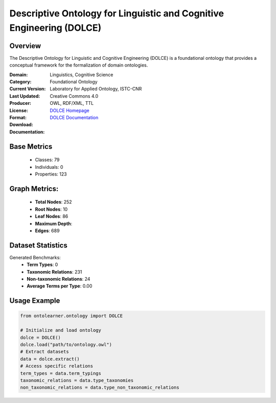 Descriptive Ontology for Linguistic and Cognitive Engineering (DOLCE)
=====================================================================

Overview
-----------------
The Descriptive Ontology for Linguistic and Cognitive Engineering (DOLCE) is a foundational ontology
that provides a conceptual framework for the formalization of domain ontologies.

:Domain: Linguistics, Cognitive Science
:Category: Foundational Ontology
:Current Version:
:Last Updated:
:Producer: Laboratory for Applied Ontology, ISTC-CNR
:License: Creative Commons 4.0
:Format: OWL, RDF/XML, TTL
:Download: `DOLCE Homepage <https://www.loa.istc.cnr.it/index.php/dolce/>`_
:Documentation: `DOLCE Documentation <https://www.loa.istc.cnr.it/index.php/dolce/>`_

Base Metrics
---------------
    - Classes: 79
    - Individuals: 0
    - Properties: 123

Graph Metrics:
------------------
    - **Total Nodes**: 252
    - **Root Nodes**: 10
    - **Leaf Nodes**: 86
    - **Maximum Depth**:
    - **Edges**: 689

Dataset Statistics
-----------------
Generated Benchmarks:
    - **Term Types**: 0
    - **Taxonomic Relations**: 231
    - **Non-taxonomic Relations**: 24
    - **Average Terms per Type**: 0.00

Usage Example
------------------
.. code-block:: python

   from ontolearner.ontology import DOLCE

   # Initialize and load ontology
   dolce = DOLCE()
   dolce.load("path/to/ontology.owl")
   # Extract datasets
   data = dolce.extract()
   # Access specific relations
   term_types = data.term_typings
   taxonomic_relations = data.type_taxonomies
   non_taxonomic_relations = data.type_non_taxonomic_relations
